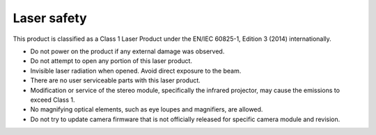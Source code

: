 Laser safety
************

This product is classified as a Class 1 Laser Product under the EN/IEC 60825-1, Edition 3 (2014) internationally.

- Do not power on the product if any external damage was observed.
- Do not attempt to open any portion of this laser product.
- Invisible laser radiation when opened. Avoid direct exposure to the beam.
- There are no user serviceable parts with this laser product.
- Modification or service of the stereo module, specifically the infrared projector, may cause the emissions to exceed Class 1.
- No magnifying optical elements, such as eye loupes and magnifiers, are allowed.
- Do not try to update camera firmware that is not officially released for specific camera module and revision.

.. thumbnail:: /_static/images/DM9098/laser-safety.png